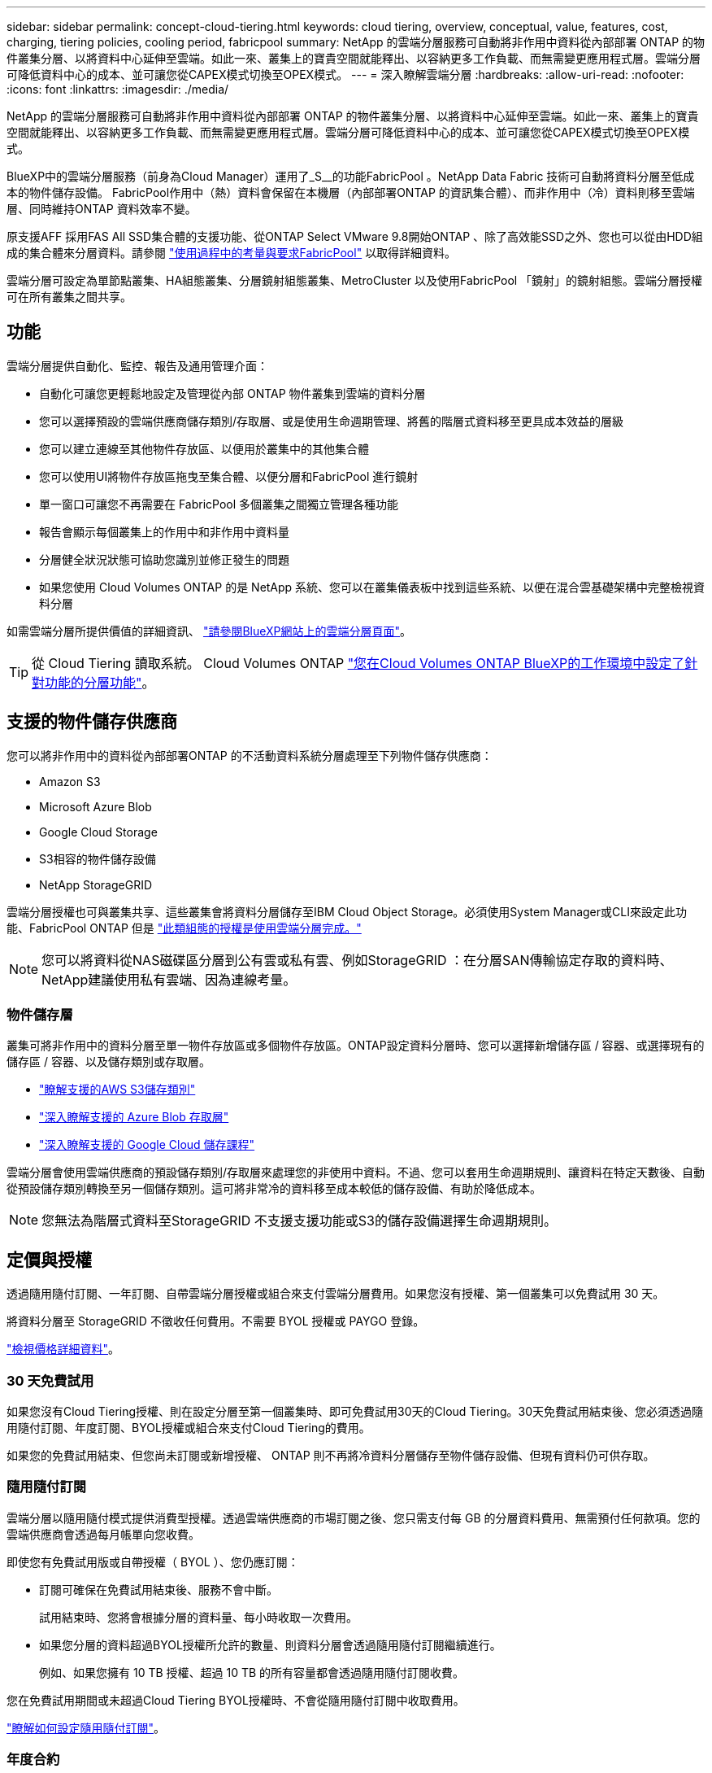 ---
sidebar: sidebar 
permalink: concept-cloud-tiering.html 
keywords: cloud tiering, overview, conceptual, value, features, cost, charging, tiering policies, cooling period, fabricpool 
summary: NetApp 的雲端分層服務可自動將非作用中資料從內部部署 ONTAP 的物件叢集分層、以將資料中心延伸至雲端。如此一來、叢集上的寶貴空間就能釋出、以容納更多工作負載、而無需變更應用程式層。雲端分層可降低資料中心的成本、並可讓您從CAPEX模式切換至OPEX模式。 
---
= 深入瞭解雲端分層
:hardbreaks:
:allow-uri-read: 
:nofooter: 
:icons: font
:linkattrs: 
:imagesdir: ./media/


[role="lead"]
NetApp 的雲端分層服務可自動將非作用中資料從內部部署 ONTAP 的物件叢集分層、以將資料中心延伸至雲端。如此一來、叢集上的寶貴空間就能釋出、以容納更多工作負載、而無需變更應用程式層。雲端分層可降低資料中心的成本、並可讓您從CAPEX模式切換至OPEX模式。

BlueXP中的雲端分層服務（前身為Cloud Manager）運用了_S__的功能FabricPool 。NetApp Data Fabric 技術可自動將資料分層至低成本的物件儲存設備。 FabricPool作用中（熱）資料會保留在本機層（內部部署ONTAP 的資訊集合體）、而非作用中（冷）資料則移至雲端層、同時維持ONTAP 資料效率不變。

原支援AFF 採用FAS All SSD集合體的支援功能、從ONTAP Select VMware 9.8開始ONTAP 、除了高效能SSD之外、您也可以從由HDD組成的集合體來分層資料。請參閱 https://docs.netapp.com/us-en/ontap/fabricpool/requirements-concept.html["使用過程中的考量與要求FabricPool"^] 以取得詳細資料。

雲端分層可設定為單節點叢集、HA組態叢集、分層鏡射組態叢集、MetroCluster 以及使用FabricPool 「鏡射」的鏡射組態。雲端分層授權可在所有叢集之間共享。



== 功能

雲端分層提供自動化、監控、報告及通用管理介面：

* 自動化可讓您更輕鬆地設定及管理從內部 ONTAP 物件叢集到雲端的資料分層
* 您可以選擇預設的雲端供應商儲存類別/存取層、或是使用生命週期管理、將舊的階層式資料移至更具成本效益的層級
* 您可以建立連線至其他物件存放區、以便用於叢集中的其他集合體
* 您可以使用UI將物件存放區拖曳至集合體、以便分層和FabricPool 進行鏡射
* 單一窗口可讓您不再需要在 FabricPool 多個叢集之間獨立管理各種功能
* 報告會顯示每個叢集上的作用中和非作用中資料量
* 分層健全狀況狀態可協助您識別並修正發生的問題
* 如果您使用 Cloud Volumes ONTAP 的是 NetApp 系統、您可以在叢集儀表板中找到這些系統、以便在混合雲基礎架構中完整檢視資料分層


如需雲端分層所提供價值的詳細資訊、 https://cloud.netapp.com/cloud-tiering["請參閱BlueXP網站上的雲端分層頁面"^]。


TIP: 從 Cloud Tiering 讀取系統。 Cloud Volumes ONTAP https://docs.netapp.com/us-en/cloud-manager-cloud-volumes-ontap/task-tiering.html["您在Cloud Volumes ONTAP BlueXP的工作環境中設定了針對功能的分層功能"^]。



== 支援的物件儲存供應商

您可以將非作用中的資料從內部部署ONTAP 的不活動資料系統分層處理至下列物件儲存供應商：

* Amazon S3
* Microsoft Azure Blob
* Google Cloud Storage
* S3相容的物件儲存設備
* NetApp StorageGRID


雲端分層授權也可與叢集共享、這些叢集會將資料分層儲存至IBM Cloud Object Storage。必須使用System Manager或CLI來設定此功能、FabricPool ONTAP 但是 https://docs.netapp.com/us-en/cloud-manager-tiering/task-licensing-cloud-tiering.html#apply-cloud-tiering-licenses-to-clusters-in-special-configurations["此類組態的授權是使用雲端分層完成。"]


NOTE: 您可以將資料從NAS磁碟區分層到公有雲或私有雲、例如StorageGRID ：在分層SAN傳輸協定存取的資料時、NetApp建議使用私有雲端、因為連線考量。



=== 物件儲存層

叢集可將非作用中的資料分層至單一物件存放區或多個物件存放區。ONTAP設定資料分層時、您可以選擇新增儲存區 / 容器、或選擇現有的儲存區 / 容器、以及儲存類別或存取層。

* link:reference-aws-support.html["瞭解支援的AWS S3儲存類別"]
* link:reference-azure-support.html["深入瞭解支援的 Azure Blob 存取層"]
* link:reference-google-support.html["深入瞭解支援的 Google Cloud 儲存課程"]


雲端分層會使用雲端供應商的預設儲存類別/存取層來處理您的非使用中資料。不過、您可以套用生命週期規則、讓資料在特定天數後、自動從預設儲存類別轉換至另一個儲存類別。這可將非常冷的資料移至成本較低的儲存設備、有助於降低成本。


NOTE: 您無法為階層式資料至StorageGRID 不支援支援功能或S3的儲存設備選擇生命週期規則。



== 定價與授權

透過隨用隨付訂閱、一年訂閱、自帶雲端分層授權或組合來支付雲端分層費用。如果您沒有授權、第一個叢集可以免費試用 30 天。

將資料分層至 StorageGRID 不徵收任何費用。不需要 BYOL 授權或 PAYGO 登錄。

https://bluexp.netapp.com/pricing#tiering["檢視價格詳細資料"^]。



=== 30 天免費試用

如果您沒有Cloud Tiering授權、則在設定分層至第一個叢集時、即可免費試用30天的Cloud Tiering。30天免費試用結束後、您必須透過隨用隨付訂閱、年度訂閱、BYOL授權或組合來支付Cloud Tiering的費用。

如果您的免費試用結束、但您尚未訂閱或新增授權、 ONTAP 則不再將冷資料分層儲存至物件儲存設備、但現有資料仍可供存取。



=== 隨用隨付訂閱

雲端分層以隨用隨付模式提供消費型授權。透過雲端供應商的市場訂閱之後、您只需支付每 GB 的分層資料費用、無需預付任何款項。您的雲端供應商會透過每月帳單向您收費。

即使您有免費試用版或自帶授權（ BYOL ）、您仍應訂閱：

* 訂閱可確保在免費試用結束後、服務不會中斷。
+
試用結束時、您將會根據分層的資料量、每小時收取一次費用。

* 如果您分層的資料超過BYOL授權所允許的數量、則資料分層會透過隨用隨付訂閱繼續進行。
+
例如、如果您擁有 10 TB 授權、超過 10 TB 的所有容量都會透過隨用隨付訂閱收費。



您在免費試用期間或未超過Cloud Tiering BYOL授權時、不會從隨用隨付訂閱中收取費用。

link:task-licensing-cloud-tiering.html#use-a-cloud-tiering-paygo-subscription["瞭解如何設定隨用隨付訂閱"]。



=== 年度合約

將非使用中資料分層至Amazon S3時、雲端分層提供年度合約。提供1年、2年或3年期限。

目前不支援將年度合約分層至Azure或GCP。



=== 請自帶授權

向NetApp購買* Cloud Tiering *授權、即可自帶授權。您可以購買1、2或3年期授權、並指定任何數量的分層容量。BYOL Cloud分層授權是一個_浮 點型授權、可用於多ONTAP 個內部部署的物件叢集。您在雲端分層授權中定義的總分層容量、可用於所有內部部署叢集。

購買Cloud Tiering授權之後、您需要使用BlueXP中的Digital Wallet來新增授權。 link:task-licensing-cloud-tiering.html#use-a-cloud-tiering-byol-license["瞭解如何使用雲端分層BYOL授權"]。

如上所述、建議您設定隨用隨付訂閱、即使您已購買BYOL授權亦然。


NOTE: 自2021年8月起、舊* FabricPool 《*》的授權已被* Cloud Tiering *授權取代。 link:task-licensing-cloud-tiering.html#new-cloud-tiering-byol-licensing-starting-august-21-2021["深入瞭解Cloud Tiering授權與FabricPool 不含本功能的使用許可有何不同"]。



== 雲端分層的運作方式

Cloud Tiering 是 NetApp 管理的服務、使用 FabricPool 支援的功能是利用支援功能來自動將非使用中（冷）的資料從內部部署 ONTAP 的叢集分層、以物件形式儲存在公有雲或私有雲中。連接 ONTAP 至鏈接器的連接。

下圖顯示每個元件之間的關係：

image:diagram_cloud_tiering.png["此架構影像顯示雲端分層服務、可連線至雲端供應商的 Connector 、連接 ONTAP 至您的叢集的 Connector 、 ONTAP 以及雲端供應商中的叢集與物件儲存設備之間的連線。作用中資料位於 ONTAP 資源中心叢集中、而非作用中資料則位於物件儲存區。"]

在高層級、雲端分層的運作方式如下：

. 您可以從BlueXP探索內部叢集。
. 您可以提供物件儲存設備的詳細資料、包括儲存庫/容器、儲存類別或存取層、以及階層式資料的生命週期規則、藉此設定分層。
. BlueXP可設定ONTAP 使用物件儲存供應商、並探索叢集上的作用中和非作用中資料量。
. 您可以選擇要分層的磁碟區、以及要套用至這些磁碟區的分層原則。
. 一旦資料達到臨界值時、系統即會將非作用中的資料分層至物件存放區（請參閱ONTAP <<Volume 分層原則>>）。
. 如果您已將生命週期規則套用至階層式資料（僅適用於部分供應商）、則較舊的階層式資料會在一定天數後移至更具成本效益的階層。




=== Volume 分層原則

當您選取要分層的磁碟區時、會選擇要套用至每個磁碟區的 _ 磁碟區分層原則 _ 。分層原則可決定何時或是否將磁碟區的使用者資料區塊移至雲端。

您也可以調整*冷卻週期*。這是磁碟區中的使用者資料在被視為「冷」並移至物件儲存之前、必須保持非作用中狀態的天數。對於允許您調整冷卻期間的分層原則、有效值為2至183天（使用ONTAP 版本號為12、9.8及更新版本）、2至63天（使用舊ONTAP 版的）；2至63天為建議的最佳實務做法。

無原則（無）:: 將資料保留在效能層的磁碟區上、避免將資料移至雲端層。
Cold 快照（僅限 Snapshot ）:: 不與作用中檔案系統共享的磁碟區中的 Cold Snapshot 區塊、可用於物件儲存。 ONTAP如果讀取、雲端層上的冷資料區塊會變得很熱、並移至效能層。
+
--
只有在 Aggregate 達到 50% 容量、且資料達到冷卻期後、資料才會階層化。預設的冷卻天數為2、但您可以調整此數值。


NOTE: 只有在有空間的情況下、才會將重新加熱的資料寫入效能層。如果效能層容量已滿70%以上、就會繼續從雲端層存取區塊。

--
Cold使用者資料與快照（自動）:: 將磁碟區中的所有冷區塊（不含中繼資料）分層以進行物件儲存。 ONTAPCold資料不僅包括Snapshot複本、也包括來自作用中檔案系統的冷使用者資料。
+
--
如果以隨機讀取方式讀取、雲端層上的冷資料區塊會變得很熱、並移至效能層。如果以連續讀取方式讀取（例如與索引和防毒掃描相關的讀取）、則雲端層上的冷資料區塊會保持冷卻狀態、而且不會寫入效能層。本政策從ONTAP 版本9.4開始提供。

只有在 Aggregate 達到 50% 容量、且資料達到冷卻期後、資料才會階層化。預設的冷卻天數為31、但您可以調整此數值。


NOTE: 只有在有空間的情況下、才會將重新加熱的資料寫入效能層。如果效能層容量已滿70%以上、就會繼續從雲端層存取區塊。

--
所有使用者資料（全部）:: 所有資料（不含中繼資料）會立即標示為冷資料、並儘快分層至物件儲存設備。無需等待 48 小時、磁碟區中的新區塊就會變冷。請注意、在設定 All 原則之前、位於磁碟區中的區塊需要 48 小時才能變冷。
+
--
如果讀取、雲端層上的 Cold 資料區塊會保持冷卻狀態、不會寫入效能層。本政策從 ONTAP 推出時起即為供應。

選擇此分層原則之前、請先考量下列事項：

* 分層資料可立即降低儲存效率（僅限即時）。
* 只有當您確信磁碟區上的冷資料不會變更時、才應使用此原則。
* 物件儲存設備並非交易性質、如果發生變更、將會導致嚴重的分散。
* 在資料保護關係中將 All Tiering 原則指派給來源磁碟區之前、請先考量 SnapMirror 傳輸的影響。
+
由於資料會立即分層、所以 SnapMirror 會從雲端層讀取資料、而非從效能層讀取資料。這將導致 SnapMirror 作業速度變慢（可能會拖慢稍後在佇列中的其他 SnapMirror 作業）、即使這些作業使用不同的分層原則也一樣。

* 雲端備份也同樣受到使用分層原則設定的磁碟區影響。 https://docs.netapp.com/us-en/cloud-manager-backup-restore/concept-ontap-backup-to-cloud.html#fabricpool-tiering-policy-considerations["請參閱雲端備份的分層原則考量"^]。


--
所有 DP 使用者資料（備份）:: 資料保護磁碟區上的所有資料（不含中繼資料）會立即移至雲端層。如果讀取、雲端層上的 Cold 資料區塊會保持冷態、不會寫回效能層（從 ONTAP VMware 9.4 開始）。
+
--

NOTE: 本政策適用於 ONTAP 不含更新版本的版本。改用 * All （全部） * 分層原則、從 ONTAP 功能上的版本為 S69.6 。

--

